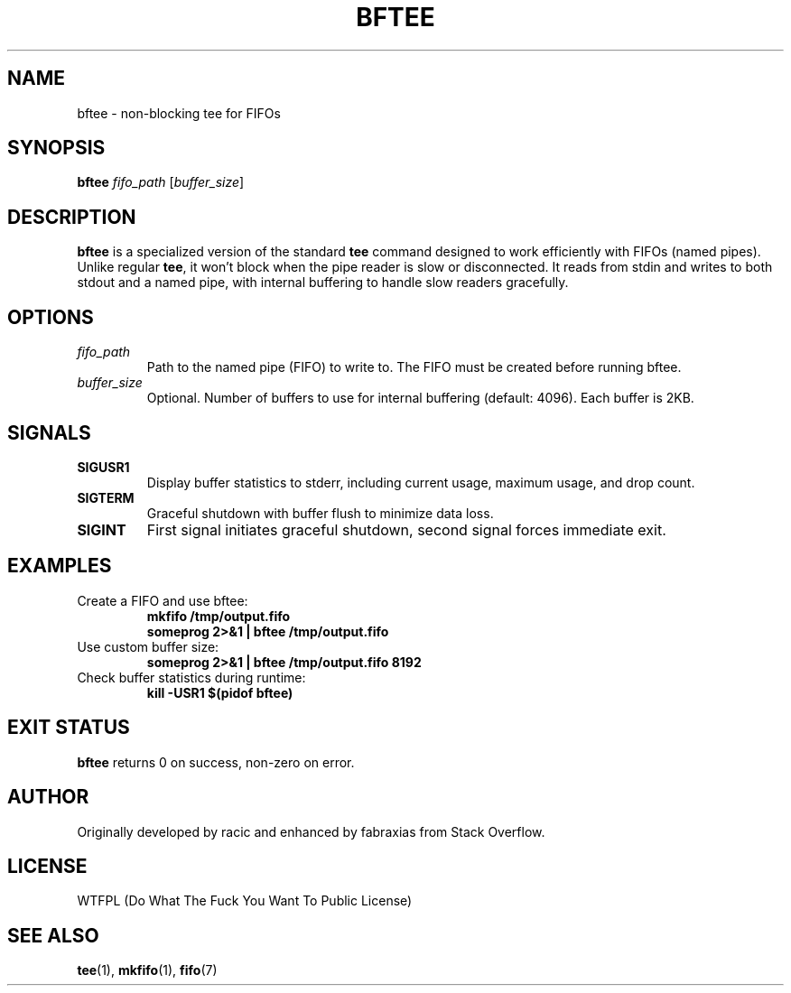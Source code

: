 .TH BFTEE 1 "July 2025" "bftee 1.0" "User Commands"
.SH NAME
bftee \- non-blocking tee for FIFOs
.SH SYNOPSIS
.B bftee
.I fifo_path
.RI [ buffer_size ]
.SH DESCRIPTION
.B bftee
is a specialized version of the standard
.B tee
command designed to work efficiently with FIFOs (named pipes). Unlike regular
.BR tee ,
it won't block when the pipe reader is slow or disconnected. It reads from stdin and writes to both stdout and a named pipe, with internal buffering to handle slow readers gracefully.
.SH OPTIONS
.TP
.I fifo_path
Path to the named pipe (FIFO) to write to. The FIFO must be created before running bftee.
.TP
.I buffer_size
Optional. Number of buffers to use for internal buffering (default: 4096). Each buffer is 2KB.
.SH SIGNALS
.TP
.B SIGUSR1
Display buffer statistics to stderr, including current usage, maximum usage, and drop count.
.TP
.B SIGTERM
Graceful shutdown with buffer flush to minimize data loss.
.TP
.B SIGINT
First signal initiates graceful shutdown, second signal forces immediate exit.
.SH EXAMPLES
.TP
Create a FIFO and use bftee:
.B mkfifo /tmp/output.fifo
.br
.B someprog 2>&1 | bftee /tmp/output.fifo
.TP
Use custom buffer size:
.B someprog 2>&1 | bftee /tmp/output.fifo 8192
.TP
Check buffer statistics during runtime:
.B kill -USR1 $(pidof bftee)
.SH EXIT STATUS
.B bftee
returns 0 on success, non-zero on error.
.SH AUTHOR
Originally developed by racic and enhanced by fabraxias from Stack Overflow.
.SH LICENSE
WTFPL (Do What The Fuck You Want To Public License)
.SH SEE ALSO
.BR tee (1),
.BR mkfifo (1),
.BR fifo (7)